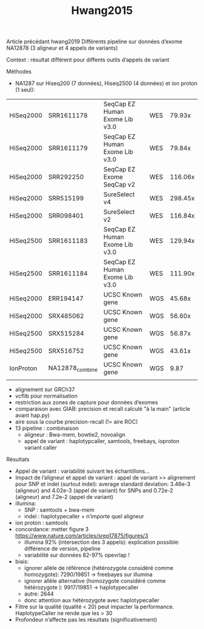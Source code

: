 :PROPERTIES:
:ID:       5071e292-550c-483d-858e-0674a84184a2
:END:
#+title: Hwang2015

Article précédant hwang2019
Différents pipeline sur données d’exome NA12878 (3 aligneur et 4 appels de variants)

Context : résultat différent pour diffents outils d’appels de variant
**** Méthodes
- NA1287 sur Hiseq200 (7 données), Hiseq2500 (4 données)  et ion proton (1 seul):

| HiSeq2000 | SRR1611178      | SeqCap EZ Human Exome Lib v3.0 | WES |  79.93x |
| HiSeq2000 | SRR1611179      | SeqCap EZ Human Exome Lib v3.0 | WES |  79.84x |
| HiSeq2000 | SRR292250       | SeqCap EZ Exome SeqCap v2      | WES | 116.06x |
| HiSeq2000 | SRR515199       | SureSelect v4                  | WES | 298.45x |
| HiSeq2000 | SRR098401       | SureSelect v2                  | WES | 116.84x |
| HiSeq2500 | SRR1611183      | SeqCap EZ Human Exome Lib v3.0 | WES | 129.94x |
| HiSeq2500 | SRR1611184      | SeqCap EZ Human Exome Lib v3.0 | WES | 111.90x |
| HiSeq2000 | ERR194147       | UCSC Known gene                | WGS |  45.68x |
| HiSeq2000 | SRX485062       | UCSC Known gene                | WGS |  56.60x |
| HiSeq2500 | SRX515284       | UCSC Known gene                | WGS |  56.87x |
| HiSeq2500 | SRX516752       | UCSC Known gene                | WGS |  43.61x |
| IonProton | NA12878_combine | UCSC Known gene                | WGS |    9.87 |
|           |                 |                                |     |         |
- alignement sur GRCh37
- vcflib pour normalisation
- restriction aux zones de capture pour données d’exomes
- comparaison avec GIAB: precision et recall calculé "à la main" (article avant hap.py)
- aire sous la courbe precision-recall (!= aire ROC)
- 13 pipeline : combinaison
  - aligneur : Bwa-mem, bowtie2, novoalign
  - appel de variant : haplotypcaller, samtools, freebays, ioproton variant caller
**** Résultats
CLOSED: [2023-10-23 lun. 13:33]
- Appel de variant : variabilité suivant les échantillons...
- Impact de l’aligneur et appel de variant : appel de variant >> alignement pour SNP et indel (surtout indel): average standard deviation: 3.46e-3 (aligneur) and 4.02e-3 (appel de variant) for SNPs and 0.72e-2 (aligneur) and 7.2e-2 (appel de variant)
- illumina:
  - SNP : samtools + bwa-mem
  - indel : haplotypecaller + n’importe quel aligneur
- ion proton : samtools
- concordance: metter figure 3
  https://www.nature.com/articles/srep17875/figures/3
  - illumina 92% (intersection des 3 appels): explication possible: différence de version, pipeline
  - variabilité sur données 82-97% opevrlap !
- biais:
  - ignorer allèle de référence (hétérozygote considéré comme homozygote): 7290/19851 -> freebayes sur illumina
  - ignorer allèle alternative  (homozygote considéré comme hétérozygote ): 9917/19851 -> haplotypecaller
  - autre: 2644
  - donc attention aux hétérozygote avec haplotypecaller
- Filtre sur la qualité (qualité < 20) peut impacter la performance. HaplotypeCaller ne rende que les > 30
- Profondeur n’affecte pas les résultats (significativement)
